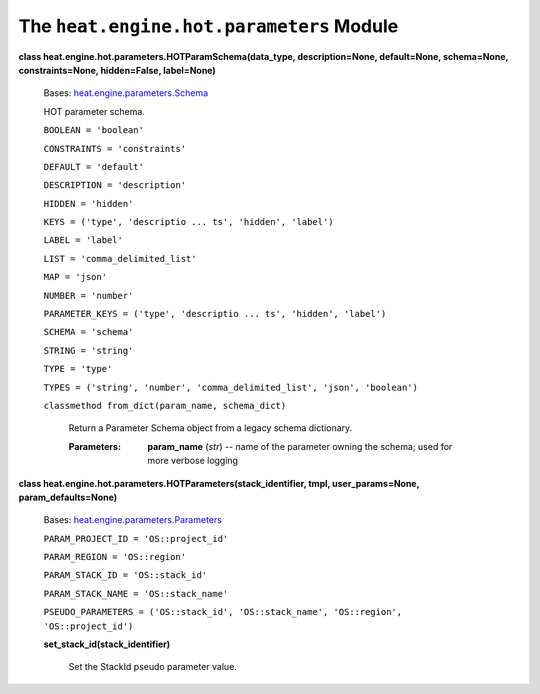 
The ``heat.engine.hot.parameters`` Module
=========================================

**class heat.engine.hot.parameters.HOTParamSchema(data_type,
description=None, default=None, schema=None, constraints=None,
hidden=False, label=None)**

   Bases: `heat.engine.parameters.Schema
   <heat.engine.parameters.rst#heat.engine.parameters.Schema>`_

   HOT parameter schema.

   ``BOOLEAN = 'boolean'``

   ``CONSTRAINTS = 'constraints'``

   ``DEFAULT = 'default'``

   ``DESCRIPTION = 'description'``

   ``HIDDEN = 'hidden'``

   ``KEYS = ('type', 'descriptio ... ts', 'hidden', 'label')``

   ``LABEL = 'label'``

   ``LIST = 'comma_delimited_list'``

   ``MAP = 'json'``

   ``NUMBER = 'number'``

   ``PARAMETER_KEYS = ('type', 'descriptio ... ts', 'hidden',
   'label')``

   ``SCHEMA = 'schema'``

   ``STRING = 'string'``

   ``TYPE = 'type'``

   ``TYPES = ('string', 'number', 'comma_delimited_list', 'json',
   'boolean')``

   ``classmethod from_dict(param_name, schema_dict)``

      Return a Parameter Schema object from a legacy schema
      dictionary.

      :Parameters:
         **param_name** (*str*) -- name of the parameter owning the
         schema; used for more verbose logging

**class heat.engine.hot.parameters.HOTParameters(stack_identifier,
tmpl, user_params=None, param_defaults=None)**

   Bases: `heat.engine.parameters.Parameters
   <heat.engine.parameters.rst#heat.engine.parameters.Parameters>`_

   ``PARAM_PROJECT_ID = 'OS::project_id'``

   ``PARAM_REGION = 'OS::region'``

   ``PARAM_STACK_ID = 'OS::stack_id'``

   ``PARAM_STACK_NAME = 'OS::stack_name'``

   ``PSEUDO_PARAMETERS = ('OS::stack_id', 'OS::stack_name',
   'OS::region', 'OS::project_id')``

   **set_stack_id(stack_identifier)**

      Set the StackId pseudo parameter value.

